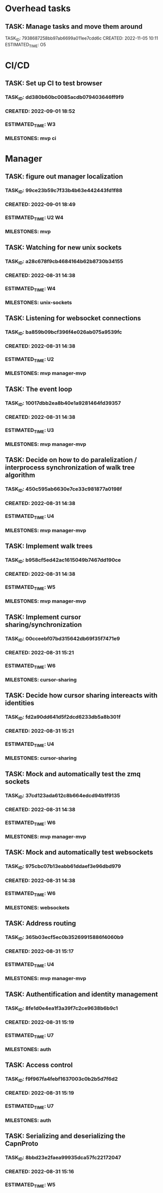 * Overhead tasks
** TASK: Manage tasks and move them around
TASK_ID: 7938687258bb97ab6699a011ee7cdd6c
CREATED: 2022-11-05 10:11
ESTIMATED_TIME: O5
* CI/CD
** TASK: Set up CI to test browser
*** TASK_ID: dd380b60bc0085acdb079403646ff9f9
*** CREATED: 2022-09-01 18:52
*** ESTIMATED_TIME: W3
*** MILESTONES: mvp ci
* Manager
** TASK: figure out manager localization
*** TASK_ID: 99ce23b59c7f33b4b63e442443fd1f88
*** CREATED: 2022-09-01 18:49
*** ESTIMATED_TIME: U2 W4
*** MILESTONES: mvp
** TASK: Watching for new unix sockets
*** TASK_ID: a28c678f9cb4684164b62b8730b34155
*** CREATED: 2022-08-31 14:38
*** ESTIMATED_TIME: W4
*** MILESTONES: unix-sockets
** TASK: Listening for websocket connections
*** TASK_ID: ba859b09bcf396f4e026ab075a9539fc
*** CREATED: 2022-08-31 14:38
*** ESTIMATED_TIME: U2
*** MILESTONES: mvp manager-mvp
** TASK: The event loop
*** TASK_ID: 10017dbb2ea8b40e1a9281464fd39357
*** CREATED: 2022-08-31 14:38
*** ESTIMATED_TIME: U3
*** MILESTONES: mvp manager-mvp
** TASK: Decide on how to do paralelization / interprocess synchronization of walk tree algorithm
*** TASK_ID: 450c595ab6630e7ce33c981877a0198f
*** CREATED: 2022-08-31 14:38
*** ESTIMATED_TIME: U4
*** MILESTONES: mvp manager-mvp
** TASK: Implement walk trees
*** TASK_ID: b958cf5ed42ac1615049b7467dd190ce
*** CREATED: 2022-08-31 14:38
*** ESTIMATED_TIME: W5
*** MILESTONES: mvp manager-mvp
** TASK: Implement cursor sharing/synchronization
*** TASK_ID: 00cceebf07bd315642db69f35f7471e9
*** CREATED: 2022-08-31 15:21
*** ESTIMATED_TIME: W6
*** MILESTONES: cursor-sharing
** TASK: Decide how cursor sharing intereacts with identities
*** TASK_ID: fd2a90dd641d5f2dcd6233db5a8b301f
*** CREATED: 2022-08-31 15:21
*** ESTIMATED_TIME: U4
*** MILESTONES: cursor-sharing
** TASK: Mock and automatically test the zmq sockets
*** TASK_ID: 37cd123ada612c8b664edcd94b1f9135
*** CREATED: 2022-08-31 14:38
*** ESTIMATED_TIME: W6
*** MILESTONES: mvp manager-mvp
** TASK: Mock and automatically test websockets
*** TASK_ID: 975cbc07b13eabb61ddaef3e96dbd979
*** CREATED: 2022-08-31 14:38
*** ESTIMATED_TIME: W6
*** MILESTONES: websockets
** TASK: Address routing
*** TASK_ID: 365b03ecf5ec0b35269915886f4060b9
*** CREATED: 2022-08-31 15:17
*** ESTIMATED_TIME: U4
*** MILESTONES: mvp manager-mvp
** TASK: Authentification and identity management
*** TASK_ID: 8fe1d0e4ea1f3a39f7c2ce9638b6b9c1
*** CREATED: 2022-08-31 15:19
*** ESTIMATED_TIME: U7
*** MILESTONES: auth
** TASK: Access control
*** TASK_ID: f9f967fa4febf1637003c0b2b5d7f6d2
*** CREATED: 2022-08-31 15:19
*** ESTIMATED_TIME: U7
*** MILESTONES: auth
** TASK: Serializing and deserializing the CapnProto
*** TASK_ID: 8bbd23e2faea99935dca57fc22172047
*** CREATED: 2022-08-31 15:16
*** ESTIMATED_TIME: W5
*** MILESTONES: mvp manager-mvp
** TASK: ForService: message_numbers set by the manager
*** TASK_ID: 5be6b34003557ee6fa76381160515f5f
*** CREATED: 2022-08-31 14:38
*** ESTIMATED_TIME: W3
*** MILESTONES: mvp manager-mvp
** TASK: ForService: Timestamps set by the manager
*** TASK_ID: 2558bfa42894ccac28c717e4d99bac37
*** CREATED: 2022-08-31 14:38
*** ESTIMATED_TIME: W5
*** MILESTONES: mvp manager-mvp
** TASK: ForService: Vertex message forwarding between services
*** TASK_ID: 448a34be34efa5863b7694fc4437d202
*** CREATED: 2022-08-31 14:39
*** ESTIMATED_TIME: W4
*** MILESTONES: mvp manager-mvp
** TASK: ForService: Select vertexes
*** TASK_ID: daf6cbbf0031c852cfdafa92b0df2331
*** CREATED: 2022-08-31 14:40
*** ESTIMATED_TIME: W4
*** MILESTONES: mvp manager-mvp
** TASK: ForService: Deselect
*** TASK_ID: a14d884343e33c0c2730e50849392d58
*** CREATED: 2022-08-31 14:40
*** ESTIMATED_TIME: W3
*** MILESTONES: mvp manager-mvp
** TASK: ForService: portUpdates
*** TASK_ID: c2f9c937845c2aef4a01238a7d491b7b
*** CREATED: 2022-08-31 14:42
*** ESTIMATED_TIME: W3
*** MILESTONES: mvp manager-mvp
** TASK: ForService: dataUpdates
*** TASK_ID: 9e7b9fc5f7fe4f01b954c8fe46df0b0e
*** CREATED: 2022-08-31 14:42
*** ESTIMATED_TIME: W3
*** MILESTONES: mvp manager-mvp
** TASK: ForService: encryptionUpdates
*** TASK_ID: b4459e6caea6e9a0747f2afcc000b1fa
*** CREATED: 2022-08-31 15:11
*** ESTIMATED_TIME: W4
*** MILESTONES: encryption
** TASK: ForClient: vertexes
*** TASK_ID: 7ba945a9b331055c9a65608a957d4fb1
*** CREATED: 2022-08-31 15:12
*** ESTIMATED_TIME: W2
*** MILESTONES: mvp manager-mvp
** TASK: ForClient: vertexStates
*** TASK_ID: 0aec294278baa4e67df640b05a1a686e
*** CREATED: 2022-08-31 15:13
*** ESTIMATED_TIME: W3
*** MILESTONES: mvp manager-mvp
** TASK: ForClient: updateStatuses
*** TASK_ID: 96ab4c5f16bbc73dc05d00fc9ace894c
*** CREATED: 2022-08-31 15:13
*** ESTIMATED_TIME: W3
*** MILESTONES: mvp manager-mvp
** TASK: ForClient: portUpdates
*** TASK_ID: 70d2a51ae5f0a691aa2e553b3089ff05
*** CREATED: 2022-08-31 15:14
*** ESTIMATED_TIME: W3
*** MILESTONES: mvp manager-mvp
** TASK: ForClient: dataUpdates
*** TASK_ID: 0e3079557216925eece75cd37fa1154a
*** CREATED: 2022-08-31 15:14
*** ESTIMATED_TIME: W3
*** MILESTONES: mvp manager-mvp
** TASK: ForClient: encryptionUpdates
*** TASK_ID: b794a1b704ddf9a4451d80948c364d65
*** CREATED: 2022-08-31 15:15
*** ESTIMATED_TIME: W3
*** MILESTONES: encryption
** TASK: ForClient: timestamp
*** TASK_ID: 1f0bf2973ecf8a9107c1789d8573a6b8
*** CREATED: 2022-08-31 15:15
*** ESTIMATED_TIME: W4
*** MILESTONES: mvp manager-mvp
** TASK: Message: track
*** TASK_ID: a0e51663a32507a7539dbb7f051d48ec
*** CREATED: 2022-08-31 19:41
*** ESTIMATED_TIME: U3
*** MILESTONES: webscale
* Python bindings
* Rust bindings
* Javascript bindings
** TASK: Figure out how to connect via websocket to the manager
*** TASK_ID: d504c2fcad9ee35edb1a20087863367d
*** CREATED: 2022-08-31 19:29
*** ESTIMATED_TIME: W4
*** MILESTONES: mvp javascript-mvp
** TASK: Figure out how to serialize/deserialize capnproto
*** TASK_ID: bc7261505f59e06c8c7452eb2974ffd4
*** CREATED: 2022-08-31 19:29
*** ESTIMATED_TIME: W4
*** MILESTONES: mvp javascript-mvp
** TASK: Create walk tree builder/serializer
*** TASK_ID: 42e62c70499cc64cff25ded9e9bc5260
*** CREATED: 2022-08-31 19:30
*** ESTIMATED_TIME: W5
*** MILESTONES: mvp javascript-mvp
** TASK: Decide on API for interacting with the bindings
*** TASK_ID: c4d9fa7936d17d090fcc2707f9b5bae8
*** CREATED: 2022-08-31 19:31
*** ESTIMATED_TIME: U4
*** MILESTONES: mvp javascript-mvp
** TASK: Create callbacks / events for cursor synchronization
*** TASK_ID: ad2a139c7c25702a684b83b37fb473ac
*** CREATED: 2022-08-31 19:32
*** ESTIMATED_TIME: W4
*** MILESTONES: cursor-sharing
** TASK: Create callbacks / events for handling new vertexes / topology changes
*** TASK_ID: 79d5dc6f312eced1fd802a95363cad2b
*** CREATED: 2022-08-31 19:33
*** ESTIMATED_TIME: W5
*** MILESTONES: mvp javascript-mvp
** TASK: Create callbacks / events for handing vertex messages
*** TASK_ID: 35558b17aaab898248dce2a09550aaa4
*** CREATED: 2022-08-31 19:33
*** ESTIMATED_TIME: W3
*** MILESTONES: mvp javascript-mvp
** TASK: Create callbacks / events for handing port updates
*** TASK_ID: 5546f4ff1ba6d5bd4624c270411e2912
*** CREATED: 2022-08-31 19:34
*** ESTIMATED_TIME: W3
*** MILESTONES: mvp javascript-mvp
** TASK: Create callbacks / events for handling data updates
*** TASK_ID: 6bfca38a495ce2ff4551cddfd1221546
*** CREATED: 2022-08-31 19:34
*** ESTIMATED_TIME: W3
*** MILESTONES: mvp javascript-mvp
** TASK: Figure out timestamping
*** TASK_ID: 7c6f367b7505bda197cd229c4cfb7599
*** CREATED: 2022-08-31 19:34
*** ESTIMATED_TIME: W4
*** MILESTONES: mvp javascript-mvp
** TASK: Figure out message numbering and protocol resets
*** TASK_ID: 2a7c9564ce3e0e0ff95aa89942299716
*** CREATED: 2022-08-31 19:35
*** ESTIMATED_TIME: W4
*** MILESTONES: mvp javascript-mvp
** TASK: Low level function for vertex selection
*** TASK_ID: 67b0d79cc1d9ca8ae13f0ec582f5af7d
*** CREATED: 2022-08-31 19:36
*** ESTIMATED_TIME: W3
*** MILESTONES: mvp javascript-mvp
** TASK: Low level function for vertex deselection
*** TASK_ID: dccdfb787ebdb3853b735cd4abba21a1
*** CREATED: 2022-08-31 19:36
*** ESTIMATED_TIME: W3
*** MILESTONES: mvp javascript-mvp
** TASK: Encription updates/handling
*** TASK_ID: 5b6c5b4867dd174f0fc7a6d1cea0df0b
*** CREATED: 2022-08-31 19:37
*** ESTIMATED_TIME: W6
*** MILESTONES: encryption
** TASK: Update status handlers
*** TASK_ID: 0a9bfb81a88b76fe9090a31e6c13f9a3
*** CREATED: 2022-08-31 19:38
*** ESTIMATED_TIME: W3
*** MILESTONES: mvp javascript-mvp
** TASK: Identity / authentification
*** TASK_ID: 8bb3c9980bb32cfd79017dcfc2804f90
*** CREATED: 2022-08-31 19:39
*** ESTIMATED_TIME: U4
*** MILESTONES: auth
** TASK: Address parsing
*** TASK_ID: 2992878f437f11505c71b4abfd07da6a
*** CREATED: 2022-08-31 19:41
*** ESTIMATED_TIME: W4
*** MILESTONES: mvp javascript-mvp
** TASK: Address formatting
*** TASK_ID: 8af0b1a22b984199a29877fd26363775
*** CREATED: 2022-08-31 19:42
*** ESTIMATED_TIME: W3
*** MILESTONES: mvp javascript-mvp
* Browser
** TASK: Figure out browser localization
*** TASK_ID: 1451ba6506b404a525ab68d77470e2ac
*** CREATED: 2022-09-01 18:51
*** ESTIMATED_TIME: U2 W4
*** MILESTONES: mvp
** TASK: Deciding on framework to write browser in (Hint either Vue.js or React/react native)
*** TASK_ID: 9b750fcb218799192ab1bfd94b8cdb89
*** CREATED: 2022-08-31 19:26
*** ESTIMATED_TIME: U1
*** MILESTONES: mvp browser-mvp
** TASK: Figure out how to isolate untrusted HTML/DOM elements that are used for custom vertex display/iteraction
*** TASK_ID: 0c0e6bdbb2fdd1e93927b86dbe5fb245
*** CREATED: 2022-08-31 19:28
*** ESTIMATED_TIME: U5
*** MILESTONES: custom-elements
** TASK: 3 column layout
*** TASK_ID: 219a9245859136c0705e2700bed3f35d
*** CREATED: 2022-08-31 19:42
*** ESTIMATED_TIME: W5
*** MILESTONES: mvp browser-mvp
** TASK: breadcrumb
*** TASK_ID: e8ed7e43cf460757ab148b8fe83db58d
*** CREATED: 2022-08-31 19:43
*** ESTIMATED_TIME: W4
*** MILESTONES: mvp browser-mvp
** TASK: menu
*** TASK_ID: 564bcd00265e93068687e20b252bdbbe
*** CREATED: 2022-08-31 19:43
*** ESTIMATED_TIME: W4
*** MILESTONES: mvp browser-mvp
** TASK: Conections between vertexes (edges) drawn on screen
*** TASK_ID: d68af567fbc2d125be5fc1a3af5c7c58
*** CREATED: 2022-08-31 19:44
*** ESTIMATED_TIME: W4
*** MILESTONES: mvp browser-mvp
** TASK: Special widget: audio
*** TASK_ID: 7247d3068307556309032d5ab02daf73
*** CREATED: 2022-08-31 19:44
*** ESTIMATED_TIME: W5
*** MILESTONES: audio
** TASK: Special widget: text
*** TASK_ID: aacfb15870cd87512a58497d47c53b8d
*** CREATED: 2022-08-31 19:44
*** ESTIMATED_TIME: W5
*** MILESTONES: mvp browser-mvp
** TASK: Special widget: image
*** TASK_ID: 1cbb64bedff0488912f785814cf4f2ca
*** CREATED: 2022-08-31 19:45
*** ESTIMATED_TIME: W5
*** MILESTONES: images
** TASK: Special widget: video
*** TASK_ID: ad87739e49bde5fe18df286bacac560b
*** CREATED: 2022-08-31 19:45
*** ESTIMATED_TIME: W5
*** MILESTONES: video
** TASK: Special widget: File
*** TASK_ID: e82fdb7616ecc5b59b757ba2d9873d58
*** CREATED: 2022-08-31 19:45
*** ESTIMATED_TIME: W6
*** MILESTONES: file-attachments
** TASK: The insert tool thing at bottom of screen
*** TASK_ID: 99aed6cf46d12492ad7c313a2c06d454
*** CREATED: 2022-08-31 19:46
*** ESTIMATED_TIME: W5
*** MILESTONES: mvp browser-mvp
** TASK: Inserting audio
*** TASK_ID: a555f335fce4a8e9e580dc1825b42224
*** CREATED: 2022-08-31 19:46
*** ESTIMATED_TIME: W6
*** MILESTONES: audio
** TASK: Inserting text
*** TASK_ID: 26ea1bf71df51dfc550b420076835d8b
*** CREATED: 2022-08-31 19:46
*** ESTIMATED_TIME: W5
*** MILESTONES: read-write
** TASK: Adding files
*** TASK_ID: 13798d26bc45d0bfdb29d93548dd5017
*** CREATED: 2022-08-31 19:47
*** ESTIMATED_TIME: W4
*** MILESTONES: file-attachments
** TASK: Adding images
*** TASK_ID: 04999e02d09ee8bc3e0b6f31689bd257
*** CREATED: 2022-08-31 19:47
*** ESTIMATED_TIME: W5
*** MILESTONES: images
** TASK: Adding video
*** TASK_ID: d3c4309b0b78f2d375fcaab54d766d86
*** CREATED: 2022-08-31 19:47
*** ESTIMATED_TIME: W5
*** MILESTONES: video
** TASK: Vertex insertion direction display
*** TASK_ID: b610594311685d3f254dc60d21817527
*** CREATED: 2022-08-31 19:48
*** ESTIMATED_TIME: W4
*** MILESTONES: read-write
** TASK: Vertex insertion direction touch/click interaction
*** TASK_ID: 00b874e7101a8705a3e90b0176f8aa87
*** CREATED: 2022-08-31 19:48
*** ESTIMATED_TIME: W5
*** MILESTONES: read-write
** TASK: Vertex insertion direction keyboard interaction
*** TASK_ID: 2bbb6325d34192b7ce20f5865b4339e4
*** CREATED: 2022-08-31 19:48
*** ESTIMATED_TIME: W4
*** MILESTONES: keyboard-accessibility
** TASK: per vertex menu: display and opening
*** TASK_ID: 122256a27504baab9b00cb99121cea6d
*** CREATED: 2022-08-31 19:49
*** ESTIMATED_TIME: W4
*** MILESTONES: read-write
** TASK: per vertex menu action: edit mode
*** TASK_ID: 81af668d66bc6372ddc0cbff6b1ae6f1
*** CREATED: 2022-08-31 19:49
*** ESTIMATED_TIME: W5
*** MILESTONES: read-write
** TASK: per vertex menu action: linking
*** TASK_ID: e7f32a3468f3788cb40cfeea0abe6354
*** CREATED: 2022-08-31 19:50
*** ESTIMATED_TIME: W6
*** MILESTONES: read-write
** TASK: per vertex menu action: deletion
*** TASK_ID: 064687f8059c4f1f1df8ab0f527cf57d
*** CREATED: 2022-08-31 19:50
*** ESTIMATED_TIME: W5
*** MILESTONES: read-write
** TASK: per vertex menu action: moving
*** TASK_ID: 6ae4123a704e8a867d1b9565494ceada
*** CREATED: 2022-08-31 19:50
*** ESTIMATED_TIME: W6
*** MILESTONES: read-write
** TASK: main menu action: critter search
*** TASK_ID: a56be8d1376c917ea99d4ca49ac0ffc8
*** CREATED: 2022-08-31 19:51
*** ESTIMATED_TIME: U6
*** MILESTONES: critters
* Studio
* Screencast and task management
** TASK: Implement overhead tasks
TASK_ID: 5ef97edd6a9a8f54c760b8eee54e6413
CREATED: 2022-11-05 10:22
ESTIMATED_TIME: W3
MILESTONES: kcf-tasks/overhead-tasks
** TASK: Refactor kcf-tasks to use kcf model and unit testing
TASK_ID: be0c5b130411865c842840397f37cef5
CREATED: 2022-11-20 14:36
ESTIMATED_TIME: W5
MILESTONES: kcf-tasks/kcf-and-unit-tests
* Test services
** TASK: Tick tack toe
TASK_ID: 1eefd47ff8f54d9363a22e8162e6c114
CREATED: 2022-12-01 21:43
MILESTONES: examples/tick-tack-toe
** TASK: Chess
TASK_ID: c319b8638de97e0c9af14955e8245d7c
CREATED: 2022-12-01 21:44
MILESTONES: examples/chess
** TASK: Wiki
TASK_ID: 3d8e9cdfa59ba1c00ad5205fff2c6231
CREATED: 2022-12-01 21:44
MILESTONES: examples/wiki
** TASK: Chat
TASK_ID: d4dfa825d0fb57c30f10ebc5561b5e78
CREATED: 2022-12-01 21:45
MILESTONES: examples/chat
** TASK: File browser
TASK_ID: 04dd72ed128f90019d973cd7d41d946d
CREATED: 2022-12-01 21:45
MILESTONES: examples/file-browser
* Utils
#+A emacs-lisp
(defun create_task () (interactive)
       (insert (concatenate 'string "TASK_ID: "(string-trim (shell-command-to-string "mcookie")) "\n")) ; NO_TASK
       (insert (concatenate 'string "CREATED: "(string-trim (shell-command-to-string "date -u \"+%Y-%m-%d %H:%M\"")) "\n")) ; NO_TASK
       (insert "ESTIMATED_TIME: \n") ; NO_TASK
       (insert "MILESTONES: ") ; NO_TASK
       )


(defun bounty_task () (interactive)
       (insert (concatenate 'string "BOUNTIED: "(string-trim (shell-command-to-string "date -u \"+%Y-%m-%d %H:%M\"")) "\n")) ; NO_TASK
       (insert "INCOMPLETION_COST: per hour\n") ; NO_TASK
       (insert "START_VALUE: \n") ; NO_TASK
       (insert "MAX_VALUE: \n") ; NO_TASK
       )
#+END_A
